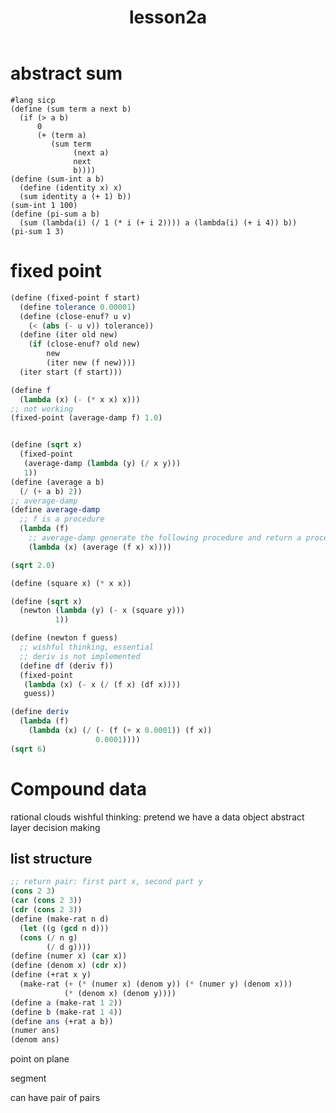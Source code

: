 #+title: lesson2a

* abstract sum

#+begin_src racket :tangle
#lang sicp
(define (sum term a next b)
  (if (> a b)
      0
      (+ (term a)
         (sum term
              (next a)
              next
              b))))
(define (sum-int a b)
  (define (identity x) x)
  (sum identity a (+ 1) b))
(sum-int 1 100)
(define (pi-sum a b)
  (sum (lambda(i) (/ 1 (* i (+ i 2)))) a (lambda(i) (+ i 4)) b))
(pi-sum 1 3)
#+end_src

#+RESULTS:
: 425075684558025805744359184585143794041/1089380862964257455695840764614254743075



* fixed point
#+begin_src scheme
(define (fixed-point f start)
  (define tolerance 0.00001)
  (define (close-enuf? u v)
    (< (abs (- u v)) tolerance))
  (define (iter old new)
    (if (close-enuf? old new)
        new
        (iter new (f new))))
  (iter start (f start)))

(define f
  (lambda (x) (- (* x x) x)))
;; not working
(fixed-point (average-damp f) 1.0)


(define (sqrt x)
  (fixed-point
   (average-damp (lambda (y) (/ x y)))
   1))
(define (average a b)
  (/ (+ a b) 2))
;; average-damp
(define average-damp
  ;; f is a procedure
  (lambda (f)
    ;; average-damp generate the following procedure and return a procedure to parent
    (lambda (x) (average (f x) x))))

(sqrt 2.0)

(define (square x) (* x x))

(define (sqrt x)
  (newton (lambda (y) (- x (square y)))
          1))

(define (newton f guess)
  ;; wishful thinking, essential
  ;; deriv is not implemented
  (define df (deriv f))
  (fixed-point
   (lambda (x) (- x (/ (f x) (df x))))
   guess))

(define deriv
  (lambda (f)
    (lambda (x) (/ (- (f (+ x 0.0001)) (f x))
                   0.0001))))
(sqrt 6)
#+end_src

#+RESULTS:
: 0.7390822985224024

* Compound data
rational clouds
wishful thinking: pretend we have a data object
abstract layer decision making

** list structure
#+begin_src scheme
;; return pair: first part x, second part y
(cons 2 3)
(car (cons 2 3))
(cdr (cons 2 3))
(define (make-rat n d)
  (let ((g (gcd n d)))
  (cons (/ n g)
        (/ d g))))
(define (numer x) (car x))
(define (denom x) (cdr x))
(define (+rat x y)
  (make-rat (+ (* (numer x) (denom y)) (* (numer y) (denom x)))
            (* (denom x) (denom y))))
(define a (make-rat 1 2))
(define b (make-rat 1 4))
(define ans (+rat a b))
(numer ans)
(denom ans)
#+end_src

#+RESULTS:
: 4

point on plane

segment

can have pair of pairs

